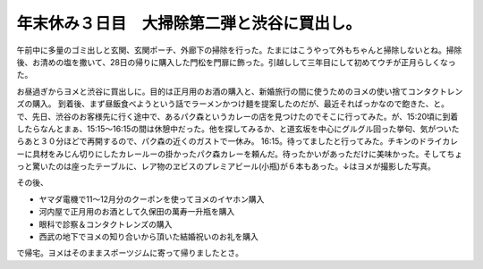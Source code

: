 ﻿年末休み３日目　大掃除第二弾と渋谷に買出し。
############################################


午前中に多量のゴミ出しと玄関、玄関ポーチ、外廊下の掃除を行った。たまにはこうやって外もちゃんと掃除しないとね。掃除後、お清めの塩を撒いて、28日の帰りに購入した門松を門扉に飾った。引越しして三年目にして初めてウチが正月らしくなった。


お昼過ぎからヨメと渋谷に買出しに。目的は正月用のお酒の購入と、新婚旅行の間に使うためのヨメの使い捨てコンタクトレンズの購入。
到着後、まず昼飯食べようという話でラーメンかつけ麺を提案したのだが、最近そればっかなので飽きた、と。で、先日、渋谷のお客様先に行く途中で、あるパク森というカレーの店を見つけたのでそこに行ってみた。が、15:20頃に到着したらなんとまぁ、15:15～16:15の間は休憩中だった。他を探してみるか、と道玄坂を中心にグルグル回った挙句、気がついたらあと３０分ほどで再開するので、パク森の近くのガストで一休み。
16:15。待ってましたと行ってみた。チキンのドライカレーに具材をみじん切りにしたカレールーの掛かったパク森カレーを頼んだ。待ったかいがあっただけに美味かった。そしてちょっと驚いたのは座ったテーブルに、レア物のヱビスのプレミアビール(小瓶)が６本もあった。↓はヨメが撮影した写真。

その後、

* ヤマダ電機で11～12月分のクーポンを使ってヨメのイヤホン購入
* 河内屋で正月用のお酒として久保田の萬寿一升瓶を購入
* 眼科で診察＆コンタクトレンズの購入
* 西武の地下でヨメの知り合いから頂いた結婚祝いのお礼を購入

で帰宅。ヨメはそのままスポーツジムに寄って帰りましたとさ。



.. author:: mkouhei
.. categories:: 生活, 
.. tags::


